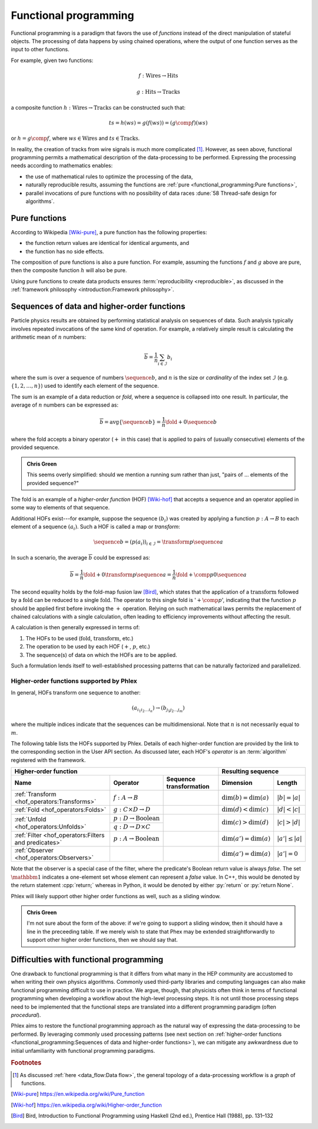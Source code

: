 Functional programming
======================

Functional programming is a paradigm that favors the use of *functions* instead of the direct manipulation of stateful objects.
The processing of data happens by using chained operations, where the output of one function serves as the input to other functions.

For example, given two functions:

.. math::
   f: \mbox{Wires} \rightarrow \mbox{Hits}

   g: \mbox{Hits} \rightarrow \mbox{Tracks}

a composite function :math:`h: \mbox{Wires} \rightarrow \mbox{Tracks}` can be constructed such that:

.. math::
   ts = h(ws) = g(f(ws)) = (g \comp f)(ws)

or :math:`h = g \comp f`, where :math:`ws \in \mbox{Wires}` and :math:`ts \in \mbox{Tracks}`.

In reality, the creation of tracks from wire signals is much more complicated [#f1]_.
However, as seen above, functional programming permits a mathematical description of the data-processing to be performed.
Expressing the processing needs according to mathematics enables:

- the use of mathematical rules to optimize the processing of the data,
- naturally reproducible results, assuming the functions are :ref:`pure <functional_programming:Pure functions>`,
- parallel invocations of pure functions with no possibility of data races :dune:`58 Thread-safe design for algorithms`.

Pure functions
--------------

According to Wikipedia [Wiki-pure]_, a pure function has the following properties:

- the function return values are identical for identical arguments, and
- the function has no side effects.

The composition of pure functions is also a pure function.
For example, assuming the functions :math:`f` and :math:`g` above are pure, then the composite function :math:`h` will also be pure.

Using pure functions to create data products ensures :term:`reproducibility <reproducible>`, as discussed in the :ref:`framework philosophy <introduction:Framework philosophy>`.

Sequences of data and higher-order functions
--------------------------------------------

Particle physics results are obtained by performing statistical analysis on sequences of data.
Such analysis typically involves repeated invocations of the same kind of operation.
For example, a relatively simple result is calculating the arithmetic mean of :math:`n` numbers:

.. math::
   \overline{b} = \frac{1}{n}\sum_{i \in \mathcal{I}} b_i

where the sum is over a sequence of numbers :math:`\sequence{b}`, and :math:`n` is the size or *cardinality* of the index set :math:`\mathcal{I}` (e.g. :math:`\{1, 2, \dots, n\}`) used to identify each element of the sequence.

The sum is an example of a data reduction or *fold*, where a sequence is collapsed into one result.
In particular, the average of :math:`n` numbers can be expressed as:

.. math::
   \overline{b} = \mbox{avg} \left\{\sequence{b}\right\} = \frac{1}{n} \fold{+}{0}{\sequence{b}}

where the fold accepts a binary operator (:math:`+` in this case) that is applied to pairs of (usually consecutive) elements of the provided sequence.

.. admonition:: Chris Green
   :class: admonition-chg

   This seems overly simplified: should we mention a running sum rather than just, "pairs of ... elements of the provided sequence?"

The fold is an example of a *higher-order function* (HOF) [Wiki-hof]_ that accepts a sequence and an operator applied in some way to elements of that sequence.

Additional HOFs exist---for example, suppose the sequence :math:`(b_i)` was created by applying a function :math:`p: A \rightarrow B` to each element of a sequence :math:`(a_i)`.
Such a HOF is called a map or *transform*:

.. math::
   \sequence{b} = (p(a_i))_{i \in \mathcal{I}} = \transform{p}{\sequence{a}}

In such a scenario, the average :math:`\overline{b}` could be expressed as:

.. math::
   \overline{b} = \frac{1}{n} \fold{+}{0}{\transform{p}{\sequence{a}}} = \frac{1}{n} \fold{+ \comp p}{0}{\sequence{a}}

The second equality holds by the fold-map fusion law [Bird]_, which states that the application of a :math:`\text{transform}` followed by a :math:`\text{fold}` can be reduced to a single :math:`\text{fold}`.
The operator to this single fold is ':math:`+ \comp p`', indicating that the function :math:`p` should be applied first before invoking the :math:`+` operation.
Relying on such mathematical laws permits the replacement of chained calculations with a single calculation, often leading to efficiency improvements without affecting the result.

A calculation is then generally expressed in terms of:

1. The HOFs to be used (:math:`\mbox{fold}`, :math:`\mbox{transform}`, etc.)
2. The operation to be used by each HOF (:math:`+`, :math:`p`, etc.)
3. The sequence(s) of data on which the HOFs are to be applied.

Such a formulation lends itself to well-established processing patterns that can be naturally factorized and parallelized.

Higher-order functions supported by Phlex
^^^^^^^^^^^^^^^^^^^^^^^^^^^^^^^^^^^^^^^^^

In general, HOFs transform one sequence to another:

.. math::
   (a_{i_1i_2\dots i_n}) \rightarrow (b_{j_1j_2\dots j_m})

where the multiple indices indicate that the sequences can be multidimensional.
Note that :math:`n` is not necessarily equal to :math:`m`.

The following table lists the HOFs supported by Phlex.
Details of each higher-order function are provided by the link to the corresponding section in the User API section.
As discussed later, each HOF's *operator* is an :term:`algorithm` registered with the framework.

+---------------------------------------------------------------------------------------------------------------------------------------------------+---------------------------------------------------+
| **Higher-order function**                                                                                                                         | **Resulting sequence**                            |
+------------------------------------------------------+-----------------------------------------+--------------------------------------------------+----------------------------+----------------------+
| Name                                                 | Operator                                | Sequence transformation                          | Dimension                  | Length               |
+======================================================+=========================================+==================================================+============================+======================+
| :ref:`Transform <hof_operators:Transforms>`          | :math:`f: A \rightarrow B`              | .. math::                                        | :math:`\dim(b) = \dim(a)`  | :math:`|b| = |a|`    |
|                                                      |                                         |    :no-wrap:                                     |                            |                      |
|                                                      |                                         |                                                  |                            |                      |
|                                                      |                                         |    \(                                            |                            |                      |
|                                                      |                                         |    \underbrace{(a_{i_1\dots i_n})}_a \rightarrow |                            |                      |
|                                                      |                                         |    \underbrace{(b_{i_1\dots i_n})}_b             |                            |                      |
|                                                      |                                         |    \)                                            |                            |                      |
+------------------------------------------------------+-----------------------------------------+--------------------------------------------------+----------------------------+----------------------+
| :ref:`Fold <hof_operators:Folds>`                    | :math:`g: C \times D \rightarrow D`     | .. math::                                        | :math:`\dim(d) < \dim(c)`  | :math:`|d| < |c|`    |
|                                                      |                                         |    :no-wrap:                                     |                            |                      |
|                                                      |                                         |                                                  |                            |                      |
|                                                      |                                         |    \(                                            |                            |                      |
|                                                      |                                         |    \underbrace{(c_{i_1\dots i_n})}_c \rightarrow |                            |                      |
|                                                      |                                         |    \underbrace{(d_{i_1\dots i_m})}_d             |                            |                      |
|                                                      |                                         |    \)                                            |                            |                      |
+------------------------------------------------------+-----------------------------------------+--------------------------------------------------+----------------------------+----------------------+
| :ref:`Unfold <hof_operators:Unfolds>`                | :math:`p: D \rightarrow \mbox{Boolean}` | .. math::                                        | :math:`\dim(c) > \dim(d)`  | :math:`|c| > |d|`    |
|                                                      |                                         |    :no-wrap:                                     |                            |                      |
|                                                      +-----------------------------------------+                                                  |                            |                      |
|                                                      | :math:`q: D \rightarrow D \times C`     |    \(                                            |                            |                      |
|                                                      |                                         |    \underbrace{(d_{i_1\dots i_m})}_d \rightarrow |                            |                      |
|                                                      |                                         |    \underbrace{(c_{i_1\dots i_n})}_c             |                            |                      |
|                                                      |                                         |    \)                                            |                            |                      |
+------------------------------------------------------+-----------------------------------------+--------------------------------------------------+----------------------------+----------------------+
| :ref:`Filter <hof_operators:Filters and predicates>` | :math:`p: A \rightarrow \text{Boolean}` | .. math::                                        | :math:`\dim(a') = \dim(a)` | :math:`|a'| \le |a|` |
|                                                      |                                         |    :no-wrap:                                     |                            |                      |
|                                                      |                                         |                                                  |                            |                      |
|                                                      |                                         |    \(                                            |                            |                      |
|                                                      |                                         |    \underbrace{(a_{i_1\dots i_n})}_a \rightarrow |                            |                      |
|                                                      |                                         |    \underbrace{(a_{i_1\dots i_n})}_{a'}          |                            |                      |
|                                                      |                                         |    \)                                            |                            |                      |
+------------------------------------------------------+-----------------------------------------+--------------------------------------------------+----------------------------+----------------------+
| :ref:`Observer <hof_operators:Observers>`            | .. math::                               | .. math::                                        | :math:`\dim(a') = \dim(a)` | :math:`|a'| = 0`     |
|                                                      |    :no-wrap:                            |    :no-wrap:                                     |                            |                      |
|                                                      |                                         |                                                  |                            |                      |
|                                                      |    \(p: A \rightarrow \mathbbm{1}\)     |    \(                                            |                            |                      |
|                                                      |                                         |    \underbrace{(a_{i_1\dots i_n})}_a \rightarrow |                            |                      |
|                                                      |                                         |    \underbrace{(\quad)}_{a'}                     |                            |                      |
|                                                      |                                         |    \)                                            |                            |                      |
+------------------------------------------------------+-----------------------------------------+--------------------------------------------------+----------------------------+----------------------+

Note that the observer is a special case of the filter, where the predicate's Boolean return value is always `false`.
The set :math:`\mathbbm{1}` indicates a one-element set whose element can represent a `false` value.
In C++, this would be denoted by the return statement :cpp:`return;` whereas in Python, it would be denoted by either :py:`return` or :py:`return None`.

Phlex will likely support other higher order functions as well, such as a sliding window.

.. admonition:: Chris Green
   :class: admonition-chg

   I'm not sure about the form of the above: if we're going to support a sliding window, then it should have a line in the preceeding table. If we merely wish to state that Phex may be extended straightforwardly to support other higher order functions, then we should say that.

Difficulties with functional programming
----------------------------------------

One drawback to functional programming is that it differs from what many in the HEP community are accustomed to when writing their own physics algorithms.
Commonly used third-party libraries and computing languages can also make functional programming difficult to use in practice.
We argue, though, that physicists often think in terms of functional programming when developing a workflow about the high-level processing steps.
It is not until those processing steps need to be implemented that the functional steps are translated into a different programming paradigm (often *procedural*).

Phlex aims to restore the functional programming approach as the natural way of expressing the data-processing to be performed.
By leveraging commonly used processing patterns (see next section on :ref:`higher-order functions <functional_programming:Sequences of data and higher-order functions>`), we can mitigate any awkwardness due to initial unfamiliarity with functional programming paradigms.

.. rubric:: Footnotes

.. [#f1] As discussed :ref:`here <data_flow:Data flow>`, the general topology of a data-processing workflow is a *graph* of functions.

.. only:: html

   .. rubric:: References

.. [Wiki-pure] https://en.wikipedia.org/wiki/Pure_function
.. [Wiki-hof] https://en.wikipedia.org/wiki/Higher-order_function
.. [Bird] Bird, Introduction to Functional Programming using Haskell (2nd ed.), Prentice Hall (1988), pp. 131–132
